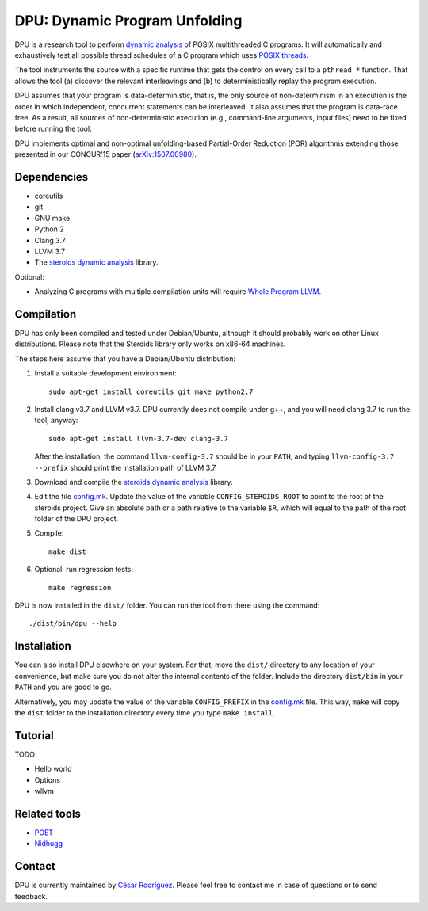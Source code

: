 
==============================
DPU: Dynamic Program Unfolding
==============================

DPU is a research tool to perform `dynamic analysis`_ of POSIX multithreaded C
programs. It will automatically and exhaustively test all possible thread
schedules of a C program which uses `POSIX threads`_.

The tool instruments the source with a specific runtime that gets the control on
every call to a ``pthread_*`` function. That allows the tool (a) discover the
relevant interleavings and (b) to deterministically replay the program
execution.

DPU assumes that your program is data-deterministic, that is, the only source of
non-determinism in an execution is the order in which independent, concurrent
statements can be interleaved. It also assumes that the program is data-race
free. As a result, all sources of non-deterministic execution (e.g.,
command-line arguments, input files) need to be fixed before running the tool.

DPU implements optimal and non-optimal unfolding-based Partial-Order
Reduction (POR) algorithms extending those presented in our CONCUR'15 paper
(`arXiv:1507.00980`_).

.. _arXiv:1507.00980 : https://arxiv.org/abs/1507.00980
.. _dynamic analysis : https://en.wikipedia.org/wiki/Dynamic_program_analysis
.. _POSIX threads: https://en.wikipedia.org/wiki/POSIX_Threads

Dependencies
============

- coreutils
- git
- GNU make
- Python 2
- Clang 3.7
- LLVM 3.7
- The `steroids dynamic analysis <https://github.com/cesaro/steroids>`__
  library.

Optional:

- Analyzing C programs with multiple compilation units will require
  `Whole Program LLVM <https://github.com/travitch/whole-program-llvm>`__.

Compilation
===========

DPU has only been compiled and tested under Debian/Ubuntu, although it should
probably work on other Linux distributions. Please note that the Steroids
library only works on x86-64 machines.

The steps here assume that you have a Debian/Ubuntu distribution:

1. Install a suitable development environment::

    sudo apt-get install coreutils git make python2.7

2. Install clang v3.7 and LLVM v3.7. DPU currently does not compile under g++,
   and you will need clang 3.7 to run the tool, anyway::
   
    sudo apt-get install llvm-3.7-dev clang-3.7

   After the installation, the command ``llvm-config-3.7`` should be in your
   ``PATH``, and typing ``llvm-config-3.7 --prefix`` should print the
   installation path of LLVM 3.7.

3. Download and compile the
   `steroids dynamic analysis <https://github.com/cesaro/steroids>`__
   library.

4. Edit the file `<config.mk>`__. Update the value of the variable
   ``CONFIG_STEROIDS_ROOT`` to point to the root of the steroids project.
   Give an absolute path or a path relative to the variable ``$R``,
   which will equal to the path of the root folder of the DPU project.

5. Compile::

    make dist

6. Optional: run regression tests::

    make regression

DPU is now installed in the ``dist/`` folder. You can run the tool from there
using the command::

 ./dist/bin/dpu --help

Installation
============

You can also install DPU elsewhere on your system. For that, move
the ``dist/`` directory to any location of your convenience, but make sure you do not
alter the internal contents of the folder. Include the directory ``dist/bin`` in your
``PATH`` and you are good to go.

Alternatively, you may update the value of the variable ``CONFIG_PREFIX`` in the
`<config.mk>`__ file. This way, ``make`` will copy the ``dist`` folder to the
installation directory every time you type ``make install``.

Tutorial
========

TODO

- Hello world
- Options
- wllvm

Related tools
=============

- `POET <https://github.com/marcelosousa/poet/>`__
- `Nidhugg <https://github.com/nidhugg/nidhugg>`__

Contact
=======

DPU is currently maintained by 
`César Rodríguez <http://lipn.univ-paris13.fr/~rodriguez/>`__.
Please feel free to contact me in case of questions or to send feedback.

